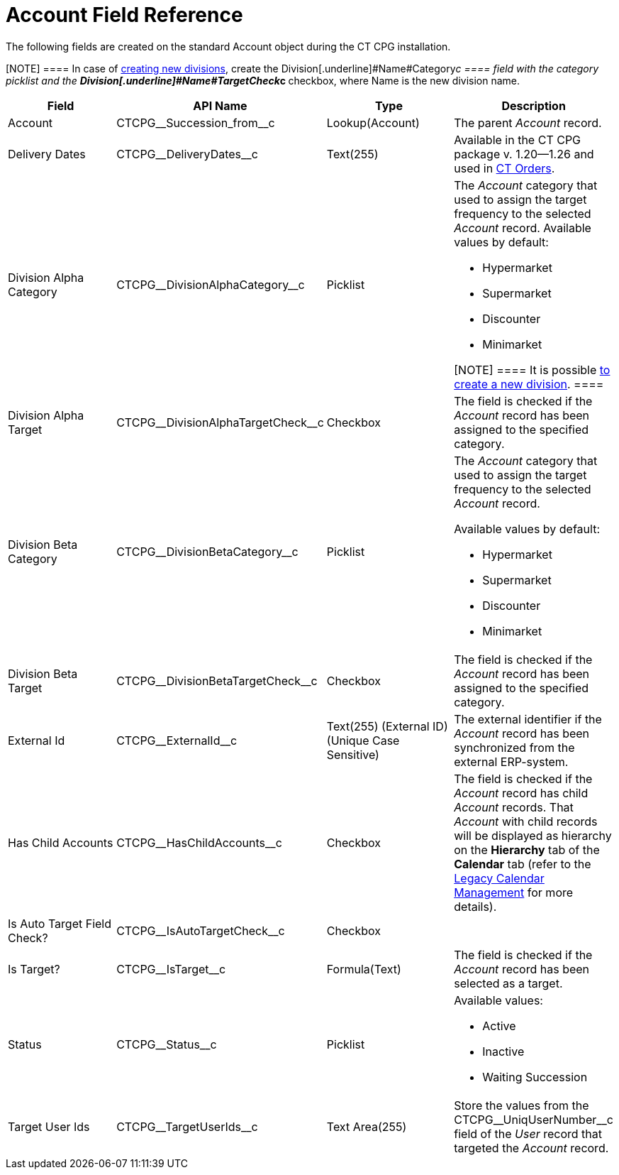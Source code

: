 = Account Field Reference

The following fields are created on the standard
[.object]#Account# object during the CT CPG installation.

[NOTE] ==== In case of xref:admin-guide/targeting-and-marketing-cycles-management/add-a-new-division[creating new
divisions], create the Division[.underline]#Name#Category__c ====
field with the category picklist and the
**Division[.underline]#Name#TargetCheck__c **checkbox, where Name is
the new division name.

[width="100%",cols="25%,25%,25%,25%",]
|===
|*Field* |*API Name* |*Type* |*Description*

|Account |CTCPG\__Succession_from__c |Lookup(Account)
|The parent _Account_ record.

|Delivery Dates |CTCPG\__DeliveryDates__c |Text(255)
|[.confluence-information-macro-information]#Available in the CT CPG
package v. 1.20—1.26 and used in
https://help.customertimes.com/articles/project-order-module/ct-orders-solution[CT
Orders].#

|Division Alpha Category |CTCPG\__DivisionAlphaCategory__c
|Picklist a|
The _Account_ category that used to assign the target frequency to the
selected _Account_ record. Available values by default:

* Hypermarket
* Supermarket
* Discounter
* Minimarket

[NOTE] ==== It is possible xref:admin-guide/targeting-and-marketing-cycles-management/add-a-new-division[to
create a new division]. ====

|Division Alpha Target |CTCPG\__DivisionAlphaTargetCheck__c
|Checkbox |The field is checked if the _Account_ record has been
assigned to the specified category.

|Division Beta Category |CTCPG\__DivisionBetaCategory__c
|Picklist a|
The _Account_ category that used to assign the target frequency to the
selected _Account_ record.

Available values by default:

* Hypermarket
* Supermarket
* Discounter
* Minimarket

|Division Beta Target |CTCPG\__DivisionBetaTargetCheck__c
|Checkbox |The field is checked if the _Account_ record has been
assigned to the specified category.

|External Id |CTCPG\__ExternalId__c |Text(255) (External ID)
(Unique Case Sensitive) |The external identifier if the
__Account __record has been synchronized from the external ERP-system.

|Has Child Accounts |CTCPG\__HasChildAccounts__c |Checkbox
|The field is checked if the _Account_ record has child _Account_
records. That _Account_ with child records will be displayed as
hierarchy on the *Hierarchy* tab of the *Calendar* tab (refer to
the xref:admin-guide/calendar-management/legacy-calendar-management/index[Legacy Calendar Management] for more
details).

|Is Auto Target Field Check? |CTCPG\__IsAutoTargetCheck__c
|Checkbox |

|Is Target? |CTCPG\__IsTarget__c |Formula(Text) |The field is
checked if the _Account_ record has been selected as a target.

|Status |CTCPG\__Status__c |Picklist a|
Available values:

* Active
* Inactive
* Waiting Succession

|Target User Ids |CTCPG\__TargetUserIds__c |Text Area(255)
|Store the values from the CTCPG\__UniqUserNumber__c field of the
_User_ record that targeted the _Account_ record.
|===
